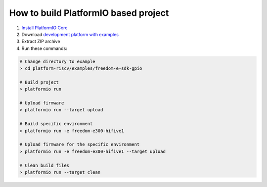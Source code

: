 ..  Copyright 2014-present PlatformIO <contact@platformio.org>
    Licensed under the Apache License, Version 2.0 (the "License");
    you may not use this file except in compliance with the License.
    You may obtain a copy of the License at
       http://www.apache.org/licenses/LICENSE-2.0
    Unless required by applicable law or agreed to in writing, software
    distributed under the License is distributed on an "AS IS" BASIS,
    WITHOUT WARRANTIES OR CONDITIONS OF ANY KIND, either express or implied.
    See the License for the specific language governing permissions and
    limitations under the License.

How to build PlatformIO based project
=====================================

1. `Install PlatformIO Core <http://docs.platformio.org/page/core.html>`_
2. Download `development platform with examples <https://github.com/platformio/platform-riscv/archive/develop.zip>`_
3. Extract ZIP archive
4. Run these commands:

.. code-block:: bash

    # Change directory to example
    > cd platform-riscv/examples/freedom-e-sdk-gpio

    # Build project
    > platformio run

    # Upload firmware
    > platformio run --target upload

    # Build specific environment
    > platformio run -e freedom-e300-hifive1

    # Upload firmware for the specific environment
    > platformio run -e freedom-e300-hifive1 --target upload

    # Clean build files
    > platformio run --target clean
